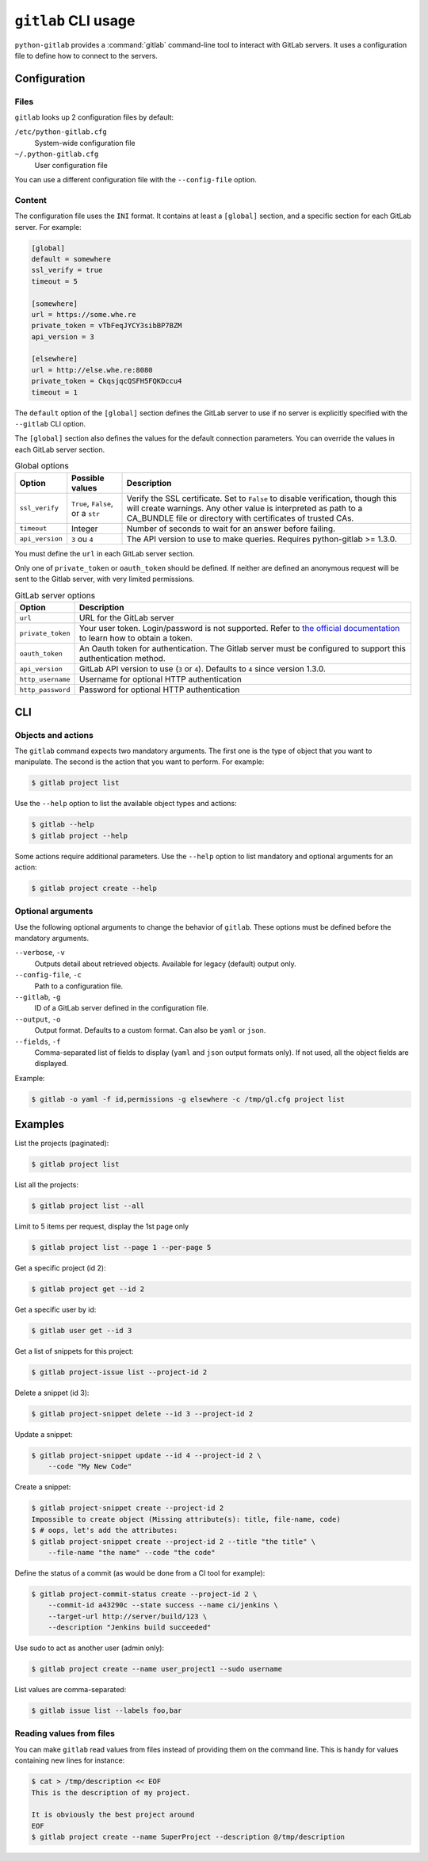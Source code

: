 ####################
``gitlab`` CLI usage
####################

``python-gitlab`` provides a :command:`gitlab` command-line tool to interact
with GitLab servers. It uses a configuration file to define how to connect to
the servers.

.. _cli_configuration:

Configuration
=============

Files
-----

``gitlab`` looks up 2 configuration files by default:

``/etc/python-gitlab.cfg``
    System-wide configuration file

``~/.python-gitlab.cfg``
    User configuration file

You can use a different configuration file with the ``--config-file`` option.

Content
-------

The configuration file uses the ``INI`` format. It contains at least a
``[global]`` section, and a specific section for each GitLab server. For
example:

.. code-block:: ini

   [global]
   default = somewhere
   ssl_verify = true
   timeout = 5

   [somewhere]
   url = https://some.whe.re
   private_token = vTbFeqJYCY3sibBP7BZM
   api_version = 3

   [elsewhere]
   url = http://else.whe.re:8080
   private_token = CkqsjqcQSFH5FQKDccu4
   timeout = 1

The ``default`` option of the ``[global]`` section defines the GitLab server to
use if no server is explicitly specified with the ``--gitlab`` CLI option.

The ``[global]`` section also defines the values for the default connection
parameters. You can override the values in each GitLab server section.

.. list-table:: Global options
   :header-rows: 1

   * - Option
     - Possible values
     - Description
   * - ``ssl_verify``
     - ``True``, ``False``, or a ``str``
     - Verify the SSL certificate. Set to ``False`` to disable verification,
       though this will create warnings. Any other value is interpreted as path
       to a CA_BUNDLE file or directory with certificates of trusted CAs.
   * - ``timeout``
     - Integer
     - Number of seconds to wait for an answer before failing.
   * - ``api_version``
     - ``3`` ou ``4``
     - The API version to use to make queries. Requires python-gitlab >= 1.3.0.

You must define the ``url`` in each GitLab server section.

Only one of ``private_token`` or ``oauth_token`` should be defined. If neither
are defined an anonymous request will be sent to the Gitlab server, with very
limited permissions.

.. list-table:: GitLab server options
   :header-rows: 1

   * - Option
     - Description
   * - ``url``
     - URL for the GitLab server
   * - ``private_token``
     - Your user token. Login/password is not supported. Refer to `the official
       documentation`__ to learn how to obtain a token.
   * - ``oauth_token``
     - An Oauth token for authentication. The Gitlab server must be configured
       to support this authentication method.
   * - ``api_version``
     - GitLab API version to use (``3`` or ``4``). Defaults to ``4`` since
       version 1.3.0.
   * - ``http_username``
     - Username for optional HTTP authentication
   * - ``http_password``
     - Password for optional HTTP authentication

__ https://docs.gitlab.com/ce/user/profile/personal_access_tokens.html

CLI
===

Objects and actions
-------------------

The ``gitlab`` command expects two mandatory arguments. The first one is the
type of object that you want to manipulate. The second is the action that you
want to perform. For example:

.. code-block:: console

   $ gitlab project list

Use the ``--help`` option to list the available object types and actions:

.. code-block:: console

   $ gitlab --help
   $ gitlab project --help

Some actions require additional parameters. Use the ``--help`` option to
list mandatory and optional arguments for an action:

.. code-block:: console

   $ gitlab project create --help

Optional arguments
------------------

Use the following optional arguments to change the behavior of ``gitlab``.
These options must be defined before the mandatory arguments.

``--verbose``, ``-v``
    Outputs detail about retrieved objects. Available for legacy (default)
    output only.

``--config-file``, ``-c``
    Path to a configuration file.

``--gitlab``, ``-g``
    ID of a GitLab server defined in the configuration file.

``--output``, ``-o``
    Output format. Defaults to a custom format. Can also be ``yaml`` or ``json``.

``--fields``, ``-f``
    Comma-separated list of fields to display (``yaml`` and ``json`` output
    formats only).  If not used, all the object fields are displayed.

Example:

.. code-block:: console

   $ gitlab -o yaml -f id,permissions -g elsewhere -c /tmp/gl.cfg project list

Examples
========

List the projects (paginated):

.. code-block:: console

   $ gitlab project list

List all the projects:

.. code-block:: console

   $ gitlab project list --all

Limit to 5 items per request, display the 1st page only

.. code-block:: console

   $ gitlab project list --page 1 --per-page 5

Get a specific project (id 2):

.. code-block:: console

   $ gitlab project get --id 2

Get a specific user by id:

.. code-block:: console

   $ gitlab user get --id 3

Get a list of snippets for this project:

.. code-block:: console

   $ gitlab project-issue list --project-id 2

Delete a snippet (id 3):

.. code-block:: console

   $ gitlab project-snippet delete --id 3 --project-id 2

Update a snippet:

.. code-block:: console

   $ gitlab project-snippet update --id 4 --project-id 2 \
       --code "My New Code"

Create a snippet:

.. code-block:: console

   $ gitlab project-snippet create --project-id 2
   Impossible to create object (Missing attribute(s): title, file-name, code)
   $ # oops, let's add the attributes:
   $ gitlab project-snippet create --project-id 2 --title "the title" \
       --file-name "the name" --code "the code"

Define the status of a commit (as would be done from a CI tool for example):

.. code-block:: console

   $ gitlab project-commit-status create --project-id 2 \
       --commit-id a43290c --state success --name ci/jenkins \
       --target-url http://server/build/123 \
       --description "Jenkins build succeeded"

Use sudo to act as another user (admin only):

.. code-block:: console

   $ gitlab project create --name user_project1 --sudo username

List values are comma-separated:

.. code-block:: console

   $ gitlab issue list --labels foo,bar

Reading values from files
-------------------------

You can make ``gitlab`` read values from files instead of providing them on the
command line. This is handy for values containing new lines for instance:

.. code-block:: console

   $ cat > /tmp/description << EOF
   This is the description of my project.

   It is obviously the best project around
   EOF
   $ gitlab project create --name SuperProject --description @/tmp/description
